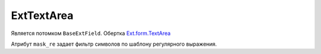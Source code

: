 .. _ExtTextArea::

ExtTextArea
------------

    .. autoclass:: m3.ui.ext.fields.simple.ExtTextArea

    .. image:: /images/ui-example/textarea.png

Является потомком ``BaseExtField``. Обертка `Ext.form.TextArea <http://docs.sencha.com/ext-js/3-4/#!/api/Ext.form.TextArea>`_

Атрибут ``mask_re`` задает фильтр символов по шаблону регулярного выражения.